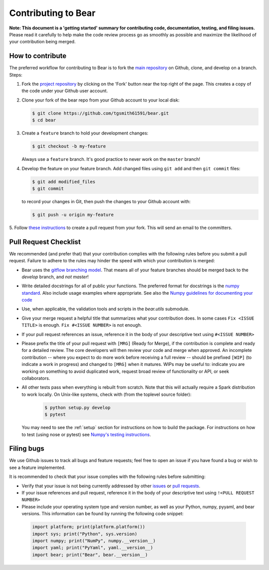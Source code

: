 .. _contrib:

====================
Contributing to Bear
====================

**Note: This document is a 'getting started' summary for contributing code,
documentation, testing, and filing issues.** Please read it carefully to help
make the code review process go as smoothly as possible and maximize the
likelihood of your contribution being merged.

How to contribute
-----------------

The preferred workflow for contributing to Bear is to fork the
`main repository <https://github.com/tgsmith61591/bear>`_ on
Github, clone, and develop on a branch. Steps:

1. Fork the `project repository <https://github.com/tgsmith61591/bear>`_
   by clicking on the 'Fork' button near the top right of the page. This
   creates a copy of the code under your Github user account.

2. Clone your fork of the bear repo from your Github account to your
   local disk:

   .. code-block:: bash

       $ git clone https://github.com/tgsmith61591/bear.git
       $ cd bear

3. Create a ``feature`` branch to hold your development changes:

   .. code-block:: bash

       $ git checkout -b my-feature

   Always use a ``feature`` branch. It's good practice to never work on the ``master`` branch!

4. Develop the feature on your feature branch. Add changed files using ``git add`` and then ``git commit`` files:

   .. code-block:: bash

       $ git add modified_files
       $ git commit

   to record your changes in Git, then push the changes to your Github account with:

   .. code-block:: bash

       $ git push -u origin my-feature

5. Follow `these instructions <https://help.github.com/articles/creating-a-pull-request-from-a-fork>`_
to create a pull request from your fork. This will send an email to the committers.

Pull Request Checklist
----------------------

We recommended (and prefer that) that your contribution complies with the
following rules before you submit a pull request. Failure to adhere to the
rules may hinder the speed with which your contribution is merged:

-  Bear uses the `gitflow branching model <http://nvie.com/posts/a-successful-git-branching-model/>`_.
   That means all of your feature branches should be merged back to the `develop`
   branch, and *not* `master`!

-  Write detailed docstrings for all of public your functions. The preferred
   format for docstrings is the `numpy standard <https://github.com/numpy/numpy/blob/master/doc/HOWTO_DOCUMENT.rst.txt#docstring-standard>`_.
   Also include usage examples where appropriate. See also the
   `Numpy guidelines for documenting your code  <https://numpydoc.readthedocs.io/en/latest/>`_

-  Use, when applicable, the validation tools and scripts in the
   `bear.utils` submodule.

-  Give your merge request a helpful title that summarizes what your
   contribution does. In some cases ``Fix <ISSUE TITLE>`` is enough.
   ``Fix #<ISSUE NUMBER>`` is not enough.

-  If your pull request references an issue, reference it in the body of your
   descriptive text using ``#<ISSUE NUMBER>``

-  Please prefix the title of your pull request with ``[MRG]`` (Ready for
   Merge), if the contribution is complete and ready for a detailed review.
   The core developers will then review your code and merge when approved.
   An incomplete contribution -- where you expect to do more work before
   receiving a full review -- should be prefixed ``[WIP]`` (to indicate a work
   in progress) and changed to ``[MRG]`` when it matures. WIPs may be useful
   to: indicate you are working on something to avoid duplicated work,
   request broad review of functionality or API, or seek collaborators.

-  All other tests pass when everything is rebuilt from scratch. Note that this
   will actually require a Spark distribution to work locally.
   On Unix-like systems, check with (from the toplevel source folder):

      .. code-block:: bash

          $ python setup.py develop
          $ pytest

   You may need to see the :ref:`setup` section for instructions on how
   to build the package. For instructions on how to test (using nose or pytest)
   see `Numpy's testing instructions <https://github.com/numpy/numpy/blob/master/doc/TESTS.rst.txt>`_.

.. _filing_bugs:

Filing bugs
-----------
We use Github issues to track all bugs and feature requests; feel free to
open an issue if you have found a bug or wish to see a feature implemented.

It is recommended to check that your issue complies with the
following rules before submitting:

-  Verify that your issue is not being currently addressed by other
   `issues <https://github.com/tgsmith61591/bear/issues>`_
   or `pull requests <https://github.com/tgsmith61591/bear/pulls>`_.

-  If your issue references and pull request, reference it in the body of your
   descriptive text using ``!<PULL REQUEST NUMBER>``

-  Please include your operating system type and version number, as well
   as your Python, numpy, pyyaml, and bear versions. This
   information can be found by running the following code snippet:

  .. code-block:: python

      import platform; print(platform.platform())
      import sys; print("Python", sys.version)
      import numpy; print("NumPy", numpy.__version__)
      import yaml; print("PyYaml", yaml.__version__)
      import bear; print("Bear", bear.__version__)
